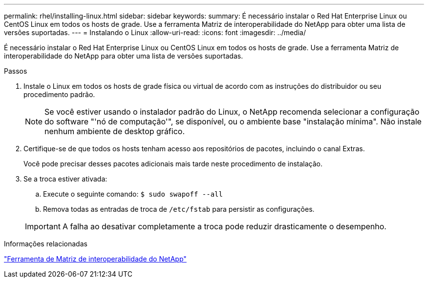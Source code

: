 ---
permalink: rhel/installing-linux.html 
sidebar: sidebar 
keywords:  
summary: É necessário instalar o Red Hat Enterprise Linux ou CentOS Linux em todos os hosts de grade. Use a ferramenta Matriz de interoperabilidade do NetApp para obter uma lista de versões suportadas. 
---
= Instalando o Linux
:allow-uri-read: 
:icons: font
:imagesdir: ../media/


[role="lead"]
É necessário instalar o Red Hat Enterprise Linux ou CentOS Linux em todos os hosts de grade. Use a ferramenta Matriz de interoperabilidade do NetApp para obter uma lista de versões suportadas.

.Passos
. Instale o Linux em todos os hosts de grade física ou virtual de acordo com as instruções do distribuidor ou seu procedimento padrão.
+

NOTE: Se você estiver usando o instalador padrão do Linux, o NetApp recomenda selecionar a configuração do software "'nó de computação'", se disponível, ou o ambiente base "instalação mínima". Não instale nenhum ambiente de desktop gráfico.

. Certifique-se de que todos os hosts tenham acesso aos repositórios de pacotes, incluindo o canal Extras.
+
Você pode precisar desses pacotes adicionais mais tarde neste procedimento de instalação.

. Se a troca estiver ativada:
+
.. Execute o seguinte comando: `$ sudo swapoff --all`
.. Remova todas as entradas de troca de `/etc/fstab` para persistir as configurações.


+

IMPORTANT: A falha ao desativar completamente a troca pode reduzir drasticamente o desempenho.



.Informações relacionadas
https://mysupport.netapp.com/matrix["Ferramenta de Matriz de interoperabilidade do NetApp"^]
